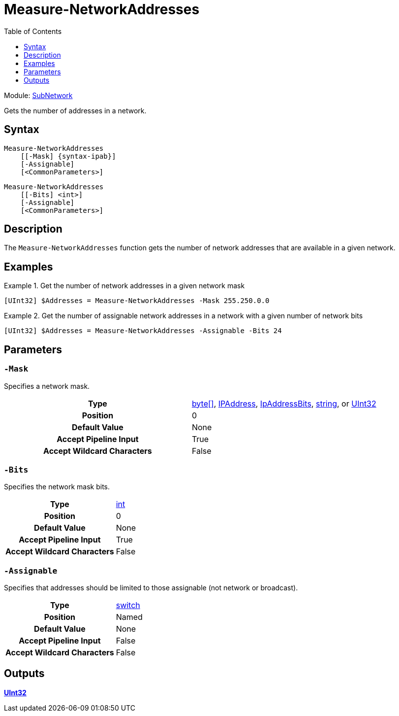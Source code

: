 = Measure-NetworkAddresses
:xroot: .
:source-language: powershell
:toc: left
:type-byte: https://docs.microsoft.com/en-us/dotnet/api/system.byte
:type-int: https://docs.microsoft.com/en-us/dotnet/api/system.int32
:type-ipaddress: https://docs.microsoft.com/en-us/dotnet/api/system.net.ipaddress
:type-ipab: xref:{xroot}/IpAddressBits/IpAddressBits.adoc
:type-string: https://docs.microsoft.com/en-us/dotnet/api/system.string
:type-switch: https://docs.microsoft.com/en-us/dotnet/api/system.management.automation.switchparameter
:type-uint32: https://docs.microsoft.com/en-us/dotnet/api/system.uint32
:syntax-ipab: <byte[]> | <IPAddress> | <IpAddressBits> | <string> | <UInt32>
:type-ae: https://docs.microsoft.com/en-us/dotnet/api/system.argumentexception
:type-ane: https://docs.microsoft.com/en-us/dotnet/api/system.argumentnullexception
:type-aor: https://docs.microsoft.com/en-us/dotnet/api/system.argumentoutofrangeexception

Module: xref:../README.adoc[SubNetwork]

Gets the number of addresses in a network.

== Syntax
[source]
----
Measure-NetworkAddresses
    [[-Mask] {syntax-ipab}]
    [-Assignable]
    [<CommonParameters>]
----
[source]
----
Measure-NetworkAddresses
    [[-Bits] <int>]
    [-Assignable]
    [<CommonParameters>]
----

== Description
The `Measure-NetworkAddresses` function gets the number of network addresses that are available in a given network.

== Examples
.Get the number of network addresses in a given network mask
====
[source]
----
[UInt32] $Addresses = Measure-NetworkAddresses -Mask 255.250.0.0
----
====

.Get the number of assignable network addresses in a network with a given number of network bits
====
[source]
----
[UInt32] $Addresses = Measure-NetworkAddresses -Assignable -Bits 24
----
====

== Parameters
[discrete]
=== `-Mask`
Specifies a network mask.

[cols="h,a"]
|===
| Type | {type-byte}[byte[\]], {type-ipaddress}[IPAddress], {type-ipab}[IpAddressBits], {type-string}[string], or {type-uint32}[UInt32]
| Position | 0
| Default Value | None
| Accept Pipeline Input | True
| Accept Wildcard Characters | False
|===

[discrete]
=== `-Bits`
Specifies the network mask bits.

[cols="h,a"]
|===
| Type | {type-int}[int]
| Position | 0
| Default Value | None
| Accept Pipeline Input | True
| Accept Wildcard Characters | False
|===

[discrete]
=== `-Assignable`
Specifies that addresses should be limited to those assignable (not network or broadcast).

[cols="h,a"]
|===
| Type | {type-switch}[switch]
| Position | Named
| Default Value | None
| Accept Pipeline Input | False
| Accept Wildcard Characters | False
|===

== Outputs
{type-uint32}[*UInt32*]
